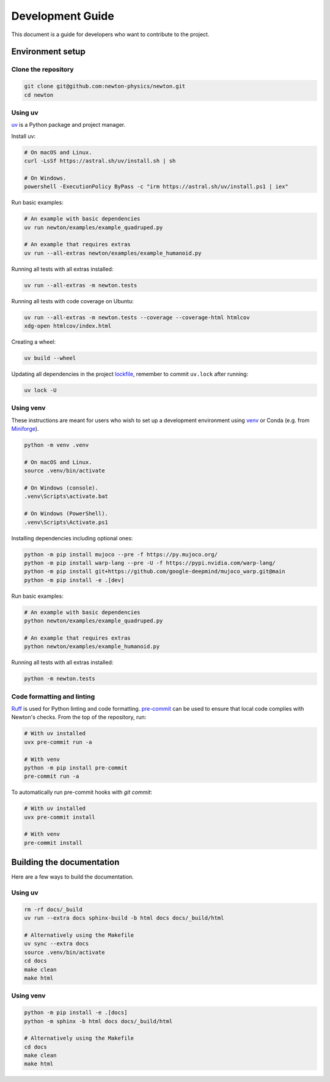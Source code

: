 Development Guide
=================

This document is a guide for developers who want to contribute to the project.

Environment setup
-----------------

Clone the repository
^^^^^^^^^^^^^^^^^^^^

.. code-block:: console

    git clone git@github.com:newton-physics/newton.git
    cd newton

Using uv
^^^^^^^^

`uv <https://docs.astral.sh/uv/>`_ is a Python package and project manager.

Install uv:

.. code-block:: console

    # On macOS and Linux.
    curl -LsSf https://astral.sh/uv/install.sh | sh

    # On Windows.
    powershell -ExecutionPolicy ByPass -c "irm https://astral.sh/uv/install.ps1 | iex"

Run basic examples:

.. code-block:: console

    # An example with basic dependencies
    uv run newton/examples/example_quadruped.py

    # An example that requires extras
    uv run --all-extras newton/examples/example_humanoid.py

Running all tests with all extras installed:

.. code-block:: console

    uv run --all-extras -m newton.tests

Running all tests with code coverage on Ubuntu:

.. code-block:: console

    uv run --all-extras -m newton.tests --coverage --coverage-html htmlcov
    xdg-open htmlcov/index.html

Creating a wheel:

.. code-block:: console

    uv build --wheel

Updating all dependencies in the project `lockfile <https://docs.astral.sh/uv/concepts/projects/layout/#the-lockfile>`__,
remember to commit ``uv.lock`` after running:

.. code-block:: console

    uv lock -U

Using venv
^^^^^^^^^^

These instructions are meant for users who wish to set up a development environment using `venv <https://docs.python.org/3/library/venv.html>`__
or Conda (e.g. from `Miniforge <https://github.com/conda-forge/miniforge>`__).

.. code-block:: console

    python -m venv .venv

    # On macOS and Linux.
    source .venv/bin/activate
    
    # On Windows (console).
    .venv\Scripts\activate.bat

    # On Windows (PowerShell).
    .venv\Scripts\Activate.ps1

Installing dependencies including optional ones:

.. code-block:: console

    python -m pip install mujoco --pre -f https://py.mujoco.org/
    python -m pip install warp-lang --pre -U -f https://pypi.nvidia.com/warp-lang/
    python -m pip install git+https://github.com/google-deepmind/mujoco_warp.git@main
    python -m pip install -e .[dev]

Run basic examples:

.. code-block:: console

    # An example with basic dependencies
    python newton/examples/example_quadruped.py

    # An example that requires extras
    python newton/examples/example_humanoid.py

Running all tests with all extras installed:

.. code-block:: console

    python -m newton.tests

Code formatting and linting
^^^^^^^^^^^^^^^^^^^^^^^^^^^

`Ruff <https://docs.astral.sh/ruff/>`_ is used for Python linting and code formatting.
`pre-commit <https://pre-commit.com/>`_ can be used to ensure that local code complies with Newton's checks.
From the top of the repository, run:

.. code-block:: console

    # With uv installed
    uvx pre-commit run -a

    # With venv
    python -m pip install pre-commit
    pre-commit run -a

To automatically run pre-commit hooks with `git commit`:

.. code-block:: console

    # With uv installed
    uvx pre-commit install

    # With venv
    pre-commit install

Building the documentation
--------------------------

Here are a few ways to build the documentation.

Using uv
^^^^^^^^

.. code-block:: console

    rm -rf docs/_build
    uv run --extra docs sphinx-build -b html docs docs/_build/html

    # Alternatively using the Makefile
    uv sync --extra docs
    source .venv/bin/activate
    cd docs
    make clean
    make html

Using venv
^^^^^^^^^^

.. code-block:: console

    python -m pip install -e .[docs]
    python -m sphinx -b html docs docs/_build/html

    # Alternatively using the Makefile
    cd docs
    make clean
    make html
